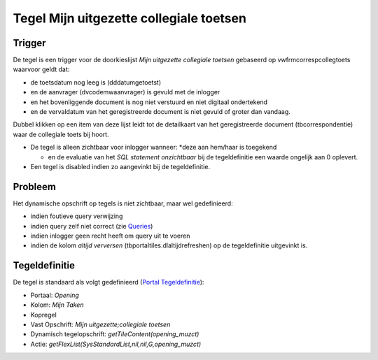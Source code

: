 Tegel Mijn uitgezette collegiale toetsen
========================================

Trigger
-------

De tegel is een trigger voor de doorkieslijst *Mijn uitgezette
collegiale toetsen* gebaseerd op vwfrmcorrespcollegtoets waarvoor geldt
dat:

-  de toetsdatum nog leeg is (dddatumgetoetst)
-  en de aanvrager (dvcodemwaanvrager) is gevuld met de inlogger
-  en het bovenliggende document is nog niet verstuurd en niet digitaal
   ondertekend
-  en de vervaldatum van het geregistreerde document is niet gevuld of
   groter dan vandaag.

Dubbel klikken op een item van deze lijst leidt tot de detailkaart van
het geregistreerde document (tbcorrespondentie) waar de collegiale toets
bij hoort.

-  De tegel is alleen zichtbaar voor inlogger wanneer: \*deze aan
   hem/haar is toegekend

   -  en de evaluatie van het *SQL statement onzichtbaar* bij de
      tegeldefinitie een waarde ongelijk aan 0 oplevert.

-  Een tegel is disabled indien zo aangevinkt bij de tegeldefinitie.

Probleem
--------

Het dynamische opschrift op tegels is niet zichtbaar, maar wel
gedefinieerd:

-  indien foutieve query verwijzing
-  indien query zelf niet correct (zie
   `Queries </docs/instellen_inrichten/queries.md>`__)
-  indien inlogger geen recht heeft om query uit te voeren
-  indien de kolom *altijd verversen* (tbportaltiles.dlaltijdrefreshen)
   op de tegeldefinitie uitgevinkt is.

Tegeldefinitie
--------------

De tegel is standaard als volgt gedefinieerd (`Portal
Tegeldefinitie </docs/instellen_inrichten/portaldefinitie/portal_tegel.md>`__):

-  Portaal: *Opening*
-  Kolom: *Mijn Taken*
-  Kopregel
-  Vast Opschrift: *Mijn uitgezette;collegiale toetsen*
-  Dynamisch tegelopschrift: *getTileContent(opening_muzct)*
-  Actie: *getFlexList(SysStandardList,nil,nil,G,opening_muzct)*
